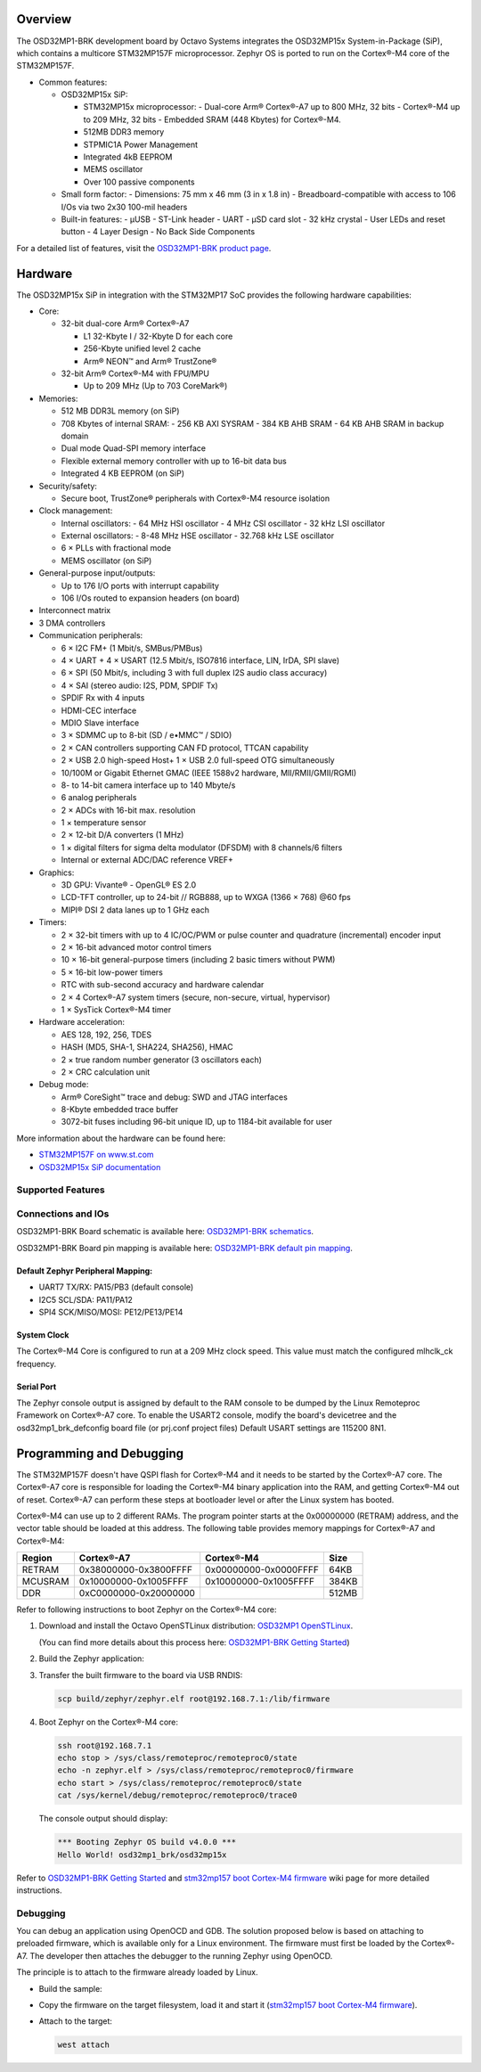 .. zephyr:board:: osd32mp1_brk

Overview
********

The OSD32MP1-BRK development board by Octavo Systems integrates the OSD32MP15x
System-in-Package (SiP), which contains a multicore STM32MP157F microprocessor.
Zephyr OS is ported to run on the Cortex®-M4 core of the STM32MP157F.

- Common features:

  - OSD32MP15x SiP:

    - STM32MP15x microprocessor:
      - Dual-core Arm® Cortex®-A7 up to 800 MHz, 32 bits
      - Cortex®-M4 up to 209 MHz, 32 bits
      - Embedded SRAM (448 Kbytes) for Cortex®-M4.

    - 512MB DDR3 memory
    - STPMIC1A Power Management
    - Integrated 4kB EEPROM
    - MEMS oscillator
    - Over 100 passive components

  - Small form factor:
    - Dimensions: 75 mm x 46 mm (3 in x 1.8 in)
    - Breadboard-compatible with access to 106 I/Os via two 2x30 100-mil headers

  - Built-in features:
    - μUSB
    - ST-Link header
    - UART
    - μSD card slot
    - 32 kHz crystal
    - User LEDs and reset button
    - 4 Layer Design
    - No Back Side Components

For a detailed list of features, visit the `OSD32MP1-BRK product page`_.

Hardware
********

The OSD32MP15x SiP in integration with the STM32MP17 SoC provides the following hardware capabilities:

- Core:

  - 32-bit dual-core Arm® Cortex®-A7

    - L1 32-Kbyte I / 32-Kbyte D for each core
    - 256-Kbyte unified level 2 cache
    - Arm® NEON™ and Arm® TrustZone®

  - 32-bit Arm® Cortex®-M4 with FPU/MPU

    - Up to 209 MHz (Up to 703 CoreMark®)

- Memories:

  - 512 MB DDR3L memory (on SiP)
  - 708 Kbytes of internal SRAM:
    - 256 KB AXI SYSRAM
    - 384 KB AHB SRAM
    - 64 KB AHB SRAM in backup domain
  - Dual mode Quad-SPI memory interface
  - Flexible external memory controller with up to 16-bit data bus
  - Integrated 4 KB EEPROM (on SiP)

- Security/safety:

  - Secure boot, TrustZone® peripherals with Cortex®-M4 resource isolation

- Clock management:

  - Internal oscillators:
    - 64 MHz HSI oscillator
    - 4 MHz CSI oscillator
    - 32 kHz LSI oscillator
  - External oscillators:
    - 8-48 MHz HSE oscillator
    - 32.768 kHz LSE oscillator
  - 6 × PLLs with fractional mode
  - MEMS oscillator (on SiP)

- General-purpose input/outputs:

  - Up to 176 I/O ports with interrupt capability
  - 106 I/Os routed to expansion headers (on board)

- Interconnect matrix

- 3 DMA controllers

- Communication peripherals:

  - 6 × I2C FM+ (1 Mbit/s, SMBus/PMBus)
  - 4 × UART + 4 × USART (12.5 Mbit/s, ISO7816 interface, LIN, IrDA, SPI slave)
  - 6 × SPI (50 Mbit/s, including 3 with full duplex I2S audio class accuracy)
  - 4 × SAI (stereo audio: I2S, PDM, SPDIF Tx)
  - SPDIF Rx with 4 inputs
  - HDMI-CEC interface
  - MDIO Slave interface
  - 3 × SDMMC up to 8-bit (SD / e•MMC™ / SDIO)
  - 2 × CAN controllers supporting CAN FD protocol, TTCAN capability
  - 2 × USB 2.0 high-speed Host+ 1 × USB 2.0 full-speed OTG simultaneously
  - 10/100M or Gigabit Ethernet GMAC (IEEE 1588v2 hardware, MII/RMII/GMII/RGMI)
  - 8- to 14-bit camera interface up to 140 Mbyte/s
  - 6 analog peripherals
  - 2 × ADCs with 16-bit max. resolution
  - 1 × temperature sensor
  - 2 × 12-bit D/A converters (1 MHz)
  - 1 × digital filters for sigma delta modulator (DFSDM) with 8 channels/6
    filters
  - Internal or external ADC/DAC reference VREF+

- Graphics:

  - 3D GPU: Vivante® - OpenGL® ES 2.0
  - LCD-TFT controller, up to 24-bit // RGB888, up to WXGA (1366 × 768) @60 fps
  - MIPI® DSI 2 data lanes up to 1 GHz each

- Timers:

  - 2 × 32-bit timers with up to 4 IC/OC/PWM or pulse counter and quadrature
    (incremental) encoder input
  - 2 × 16-bit advanced motor control timers
  - 10 × 16-bit general-purpose timers (including 2 basic timers without PWM)
  - 5 × 16-bit low-power timers
  - RTC with sub-second accuracy and hardware calendar
  - 2 × 4 Cortex®-A7 system timers (secure, non-secure, virtual, hypervisor)
  - 1 × SysTick Cortex®-M4 timer

- Hardware acceleration:

  - AES 128, 192, 256, TDES
  - HASH (MD5, SHA-1, SHA224, SHA256), HMAC
  - 2 × true random number generator (3 oscillators each)
  - 2 × CRC calculation unit

- Debug mode:

  - Arm® CoreSight™ trace and debug: SWD and JTAG interfaces
  - 8-Kbyte embedded trace buffer
  - 3072-bit fuses including 96-bit unique ID, up to 1184-bit available for user

More information about the hardware can be found here:

- `STM32MP157F on www.st.com`_
- `OSD32MP15x SiP documentation`_

Supported Features
==================

.. zephyr:board-supported-hw::

Connections and IOs
===================

OSD32MP1-BRK Board schematic is available here:
`OSD32MP1-BRK schematics`_.

OSD32MP1-BRK Board pin mapping is available here:
`OSD32MP1-BRK default pin mapping`_.

Default Zephyr Peripheral Mapping:
----------------------------------

- UART7 TX/RX: PA15/PB3 (default console)
- I2C5 SCL/SDA: PA11/PA12
- SPI4 SCK/MISO/MOSI: PE12/PE13/PE14

System Clock
------------

The Cortex®-M4 Core is configured to run at a 209 MHz clock speed.
This value must match the configured mlhclk_ck frequency.

Serial Port
-----------

The Zephyr console output is assigned by default to the RAM console to be dumped
by the Linux Remoteproc Framework on Cortex®-A7 core. To enable the USART2 console, modify
the board's devicetree and the osd32mp1_brk_defconfig board file (or prj.conf project files)
Default USART settings are 115200 8N1.

Programming and Debugging
*************************

The STM32MP157F doesn't have QSPI flash for Cortex®-M4 and it needs to be
started by the Cortex®-A7 core. The Cortex®-A7 core is responsible for loading the
Cortex®-M4 binary application into the RAM, and getting Cortex®-M4 out of reset.
Cortex®-A7 can perform these steps at bootloader level or after the Linux
system has booted.

Cortex®-M4 can use up to 2 different RAMs. The program pointer starts at
the 0x00000000 (RETRAM) address, and the vector table should be loaded at this address.
The following table provides memory mappings for Cortex®-A7 and Cortex®-M4:

+------------+-----------------------+------------------------+----------------+
| Region     | Cortex®-A7            | Cortex®-M4             | Size           |
+============+=======================+========================+================+
| RETRAM     | 0x38000000-0x3800FFFF | 0x00000000-0x0000FFFF  | 64KB           |
+------------+-----------------------+------------------------+----------------+
| MCUSRAM    | 0x10000000-0x1005FFFF | 0x10000000-0x1005FFFF  | 384KB          |
+------------+-----------------------+------------------------+----------------+
| DDR        | 0xC0000000-0x20000000 |                        | 512MB          |
+------------+-----------------------+------------------------+----------------+

Refer to following instructions to boot Zephyr on the Cortex®-M4 core:

1. Download and install the Octavo OpenSTLinux distribution:
   `OSD32MP1 OpenSTLinux`_.

   (You can find more details about this process here: `OSD32MP1-BRK Getting Started`_)

2. Build the Zephyr application:

   .. zephyr-app-commands::
      :zephyr-app: samples/hello_world
      :board: osd32mp1_brk
      :goals: build

3. Transfer the built firmware to the board via USB RNDIS:

   .. code-block:: console

      scp build/zephyr/zephyr.elf root@192.168.7.1:/lib/firmware

4. Boot Zephyr on the Cortex®-M4 core:

   .. code-block:: console

      ssh root@192.168.7.1
      echo stop > /sys/class/remoteproc/remoteproc0/state
      echo -n zephyr.elf > /sys/class/remoteproc/remoteproc0/firmware
      echo start > /sys/class/remoteproc/remoteproc0/state
      cat /sys/kernel/debug/remoteproc/remoteproc0/trace0

   The console output should display:

   .. code-block::

      *** Booting Zephyr OS build v4.0.0 ***
      Hello World! osd32mp1_brk/osd32mp15x


Refer to `OSD32MP1-BRK Getting Started`_ and `stm32mp157 boot Cortex-M4 firmware`_ wiki page for more
detailed instructions.

Debugging
=========

You can debug an application using OpenOCD and GDB. The solution proposed below
is based on attaching to preloaded firmware, which is available only for a Linux
environment. The firmware must first be loaded by the Cortex®-A7. The developer
then attaches the debugger to the running Zephyr using OpenOCD.

The principle is to attach to the firmware already loaded by Linux.

- Build the sample:

  .. zephyr-app-commands::
     :zephyr-app: samples/hello_world
     :board: osd32mp1_brk
     :goals: build

- Copy the firmware on the target filesystem, load it and start it (`stm32mp157 boot Cortex-M4 firmware`_).
- Attach to the target:

  .. code-block:: console

    west attach

.. _OSD32MP1-BRK product page:
   https://octavosystems.com/octavo_products/osd32mp1-brk/

.. _OSD32MP1-BRK documentation:
   https://octavosystems.com/docs/osd32mp15x-datasheet/

.. _STM32MP157F on www.st.com:
   https://www.st.com/en/microcontrollers-microprocessors/stm32mp157f.html

.. _OSD32MP15x SiP documentation:
   https://octavosystems.com/docs/osd32mp15x-datasheet/

.. _OSD32MP1 OpenSTLinux:
   https://octavosystems.com/files/osd32mp1-brk-openstlinux-v3-0/

.. _OSD32MP1-BRK Getting Started:
    https://octavosystems.com/app_notes/osd32mp1-brk-getting-started/

.. _stm32mp157 boot Cortex-M4 firmware:
   https://wiki.st.com/stm32mpu/index.php/Linux_remoteproc_framework_overview#How_to_use_the_framework

.. _OSD32MP1-BRK schematics:
   https://octavosystems.com/docs/osd32mp1-brk-schematics/

.. _OSD32MP1-BRK default pin mapping:
   https://octavosystems.com/octavosystems.com/wp-content/uploads/2020/05/Default-Pin-Mapping.pdf
